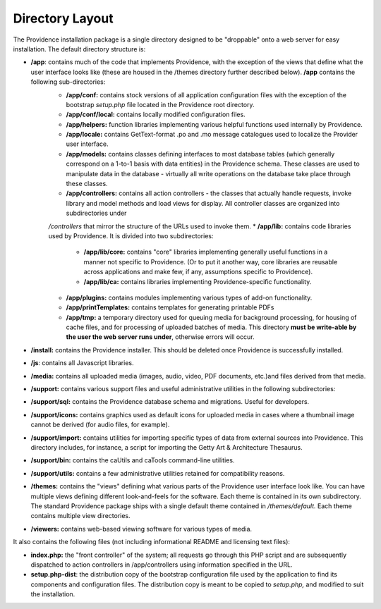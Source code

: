 Directory Layout 
================

The Providence installation package is a single directory designed to be "droppable" onto a web server for easy installation. The default directory structure is:

* **/app**: contains much of the code that implements Providence, with the exception of the views that define what the user interface looks like (these are housed in the /themes directory further described below). **/app** contains the following sub-directories:
    * **/app/conf:** contains stock versions of all application configuration files with the exception of the bootstrap *setup.php* file located in the Providence root directory.
    * **/app/conf/local:** contains locally modified configuration files.
    * **/app/helpers:** function libraries implementing various helpful functions used internally by Providence.
    * **/app/locale:** contains GetText-format .po and .mo message catalogues used to localize the Provider user interface.
    * **/app/models:** contains classes defining interfaces to most database tables (which generally correspond on a 1-to-1 basis with data entities) in the Providence schema. These classes are used to manipulate data in the database - virtually all write operations on the database take place through these classes.
    * **/app/controllers:** contains all action controllers - the classes that actually handle requests, invoke library and model methods and load views for display. All controller classes are organized into subdirectories under 
    */controllers* that mirror the structure of the URLs used to invoke them.
    * **/app/lib:** contains code libraries used by Providence. It is divided into two subdirectories:
        * **/app/lib/core:** contains "core" libraries implementing generally useful functions in a manner not specific to Providence. (Or to put it another way, core libraries are reusable across applications and make few, if any, assumptions specific to Providence).
        * **/app/lib/ca:** contains libraries implementing Providence-specific functionality.
    * **/app/plugins:** contains modules implementing various types of add-on functionality.
    * **/app/printTemplates:** contains templates for generating printable PDFs
    * **/app/tmp:** a temporary directory used for queuing media for background processing, for housing of cache files, and for processing of uploaded batches of media. This directory **must be write-able by the user the web server runs under**, otherwise errors will occur.
* **/install:** contains the Providence installer. This should be deleted once Providence is successfully installed.
* **/js**: contains all Javascript libraries.
* **/media:** contains all uploaded media (images, audio, video, PDF documents, etc.)and files derived from that media.
* **/support:** contains various support files and useful administrative utilities in the following subdirectories:
* **/support/sql:** contains the Providence database schema and migrations. Useful for developers.
* **/support/icons:** contains graphics used as default icons for uploaded media in cases where a thumbnail image cannot be derived (for audio files, for example).
* **/support/import:** contains utilities for importing specific types of data from external sources into Providence. This directory includes, for instance, a script for importing the Getty Art & Architecture Thesaurus.
* **/support/bin:** contains the caUtils and caTools command-line utilities.
* **/support/utils:** contains a few administrative utilities retained for compatibility reasons.
* **/themes:** contains the "views" defining what various parts of the Providence user interface look like. You can have multiple views defining different look-and-feels for the software. Each theme is contained in its own subdirectory. The standard Providence package ships with a single default theme contained in */themes/default.* Each theme contains multiple view directories.
* **/viewers:** contains web-based viewing software for various types of media.

It also contains the following files (not including informational README and licensing text files):

* **index.php:** the "front controller" of the system; all requests go through this PHP script and are subsequently dispatched to action controllers in /app/controllers using information specified in the URL.
* **setup.php-dist**: the distribution copy of the bootstrap configuration file used by the application to find its components and configuration files. The distribution copy is meant to be copied to *setup.php,* and modified to suit the installation.


